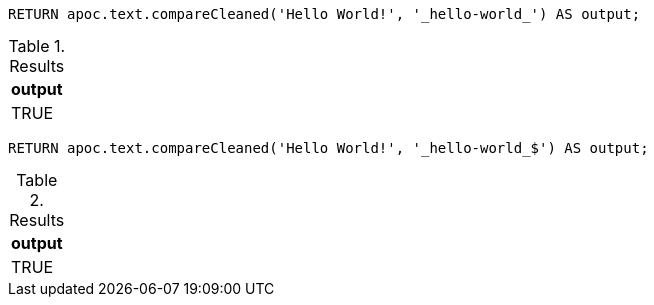 [source,cypher]
----
RETURN apoc.text.compareCleaned('Hello World!', '_hello-world_') AS output;
----
.Results
[opts="header"]
|===
| output
| TRUE
|===


[source,cypher]
----
RETURN apoc.text.compareCleaned('Hello World!', '_hello-world_$') AS output;
----
.Results
[opts="header"]
|===
| output
| TRUE
|===